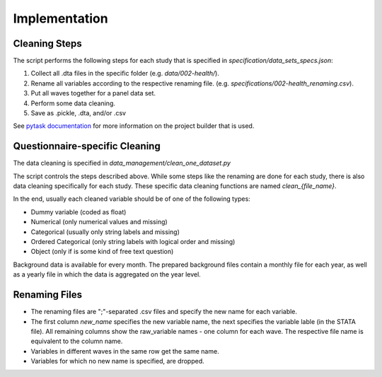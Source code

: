 .. _implementation:

**************
Implementation
**************

Cleaning Steps
==============

The script performs the following steps for each study that is specified in `specification/data_sets_specs.json`:

1. Collect all .dta files in the specific folder (e.g. `data/002-health/`).
2. Rename all variables according to the respective renaming file. (e.g. `specifications/002-health_renaming.csv`).
3. Put all waves together for a panel data set.
4. Perform some data cleaning.
5. Save as .pickle, .dta, and/or .csv

See `pytask documentation <https://pytask-dev.readthedocs.io/en/latest/>`_ for more information on the project builder that is used.

Questionnaire-specific Cleaning
===============================

The data cleaning is specified in `data_management/clean_one_dataset.py`

The script controls the steps described above. While some steps like the renaming are done for each study, there is also data cleaning specifically for each study. These specific data cleaning functions are named `clean_{file_name}`.

In the end, usually each cleaned variable should be of one of the following types:

- Dummy variable (coded as float)
- Numerical (only numerical values and missing)
- Categorical (usually only string labels and missing)
- Ordered Categorical (only string labels with logical order and missing)
- Object (only if is some kind of free text question)

Background data is available for every month. The prepared background files contain a monthly file for each year, as well as a yearly file in which the data is aggregated on the year level.

Renaming Files
==============

- The renaming files are ";"-separated .csv files and specify the new name for each variable.
- The first column `new_name` specifies the new variable name, the next specifies the variable lable (in the STATA file). All remaining columns show the raw_variable names - one column for each wave. The respective file name is equivalent to the column name.
- Variables in different waves in the same row get the same name.
- Variables for which no new name is specified, are dropped.


